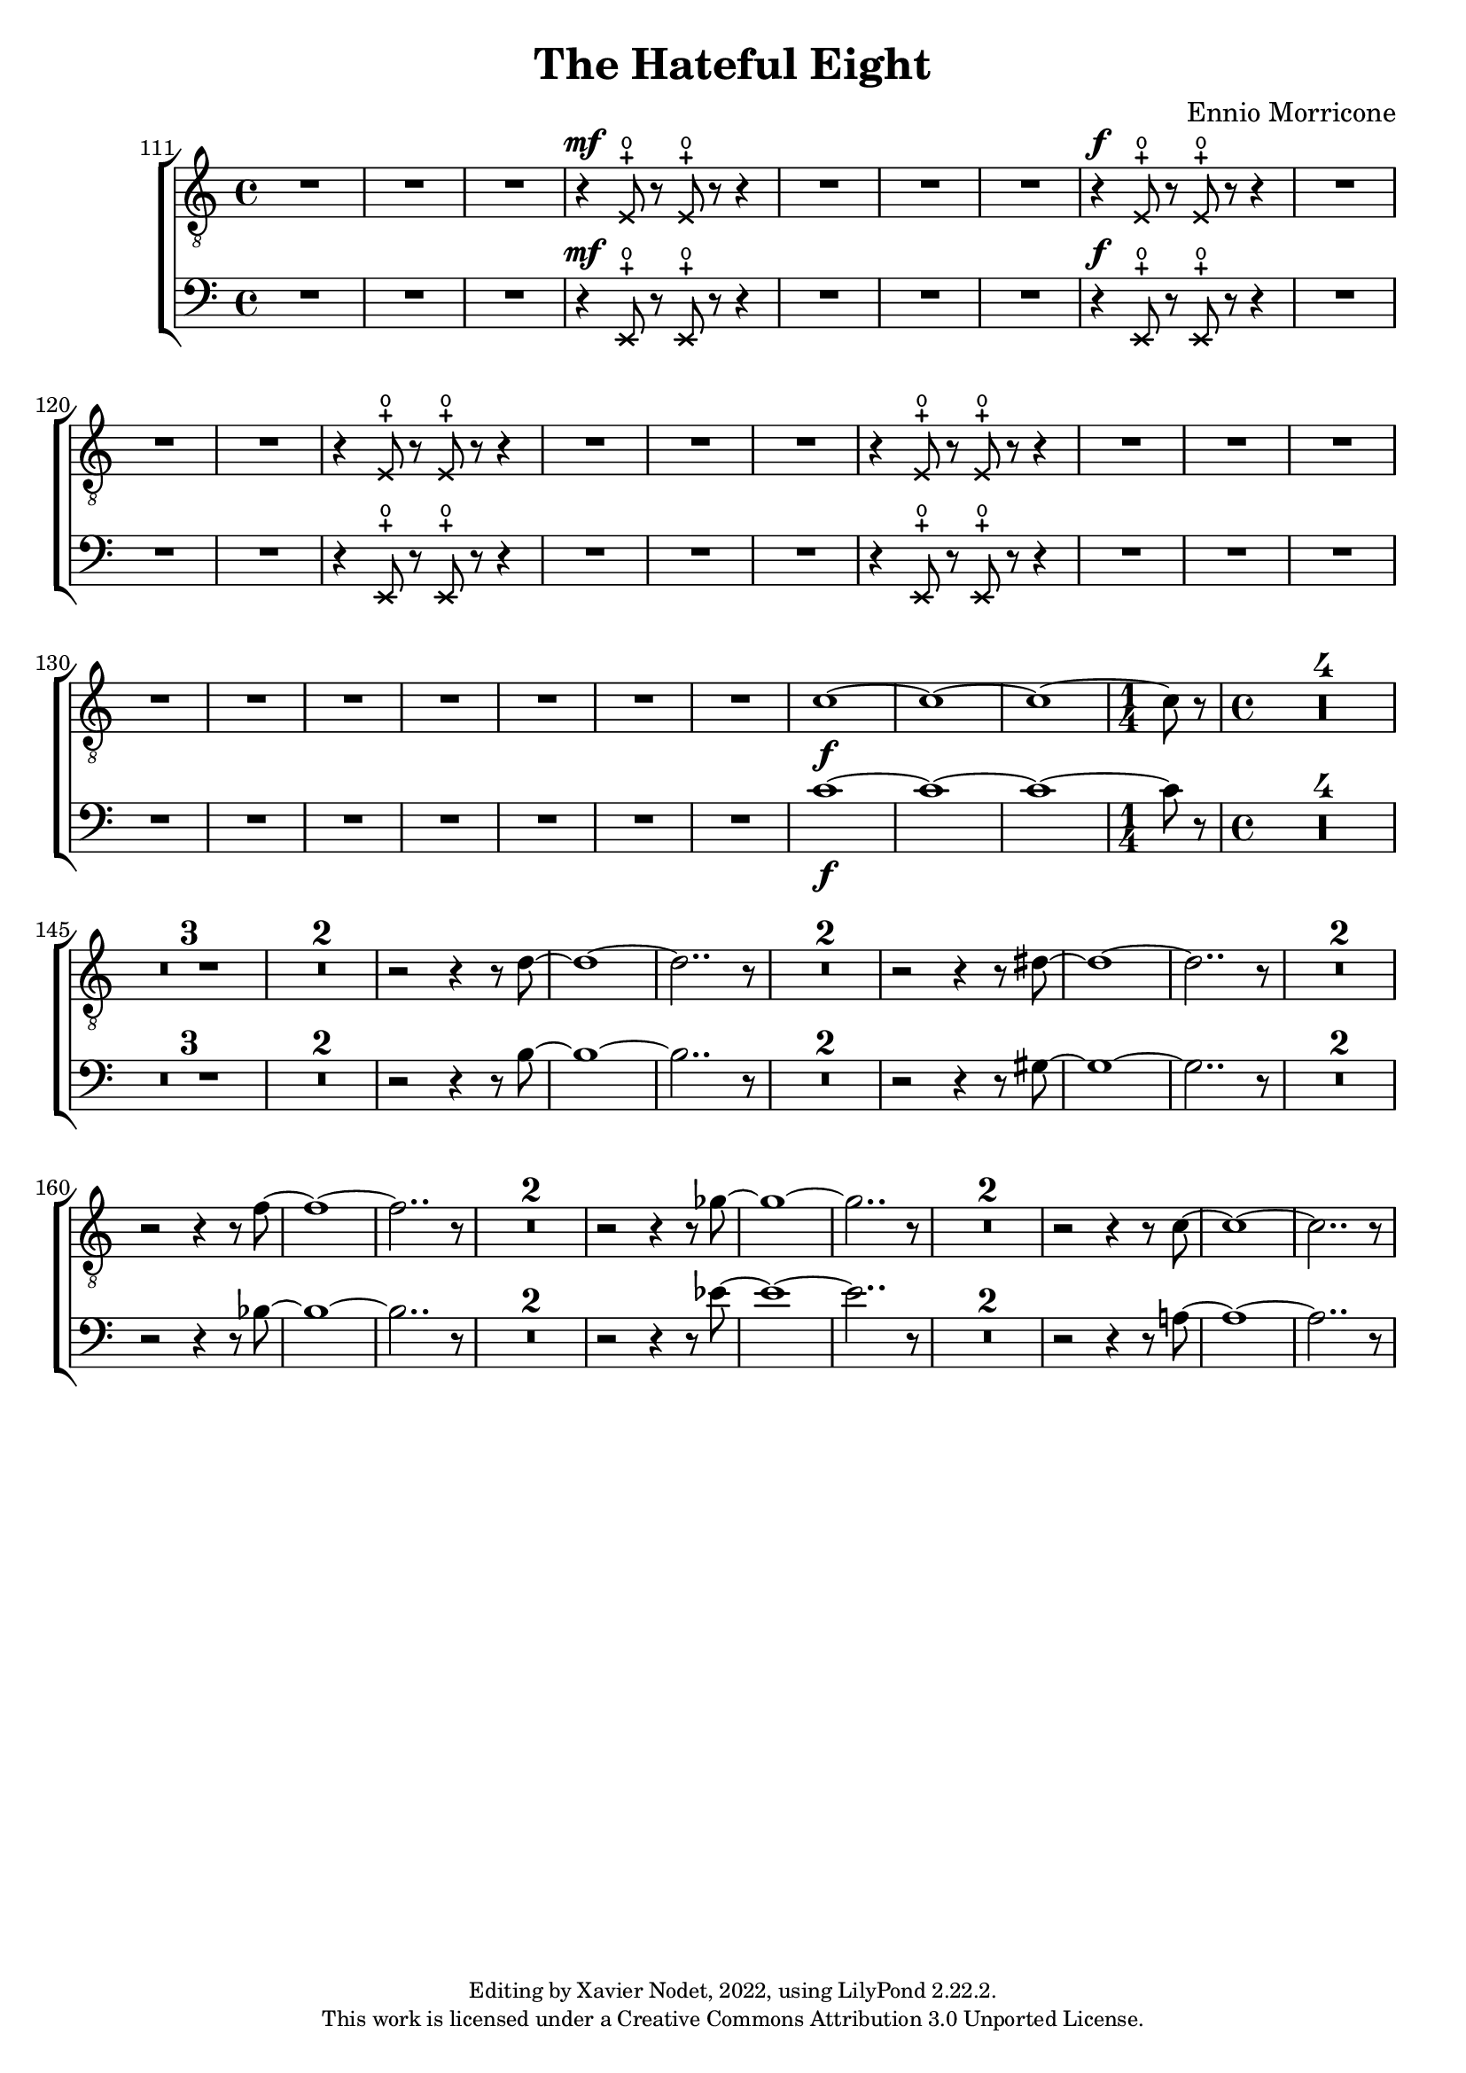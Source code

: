 \version "2.22.2"

\header {
  title = "The Hateful Eight"
  composer = "Ennio Morricone"
  copyright = \markup {
      \fontsize #-2
      \center-column {
         "Editing by Xavier Nodet, 2022, using LilyPond 2.22.2."
         "This work is licensed under a Creative Commons Attribution 3.0 Unported License."
      }
  }
  tagline = ""
}


tenors = \relative c {
  \clef "G_8"
  \key c \major
  \dynamicUp

  {R1*3} |
  \xNotesOn
  r4\mf e8-+\open r e-+\open r r4 | {R1*3}
  % 118
  r4\f e8-+\open r e-+\open r r4 | {R1*3}
  r4 e8-+\open r e-+\open r r4 | {R1*3}
  r4 e8-+\open r e-+\open r r4 | {R1*4}
  \xNotesOff
  
  %131
  \dynamicNeutral
  {R1*6} | c'1~\f | 1~ | 1~ | \time 1/4 8 r8 | \time 4/4

  % 141
  \compressMMRests {R1*4} | \compressMMRests {R1*3} | \compressMMRests {R1*2} |
  r2 r4 r8 d~ | 1~ | 2.. r8 | \compressMMRests {R1*2}
  
  % 156
  r2 r4 r8 dis~ | 1~ | 2.. r8 | \compressMMRests {R1*2}
  r2 r4 r8 f~ | 1~ | 2.. r8 | \compressMMRests {R1*2}
  
  % 165
  r2 r4 r8 ges~ | 1~ | 2.. r8 | \compressMMRests {R1*2}
  r2 r4 r8 c,~ | 1~ | 2.. r8 | 
}

basses = \relative c {
  \clef bass
  \key c \major
  \dynamicUp

  \bar ""  % Allow printing the bar number at beginning of score
  
  {R1*3} |
  \xNotesOn
  r4\mf e,8-+\open r e-+\open r r4 | {R1*3}
  % 118
  r4\f e8-+\open r e-+\open r r4 | {R1*3}
  r4 e8-+\open r e-+\open r r4 | {R1*3}
  r4 e8-+\open r e-+\open r r4 | {R1*4}
  \xNotesOff
  
  %131
  \dynamicNeutral
  {R1*6} | c''1~\f | 1~ | 1~ | \time 1/4 8 r8 | \time 4/4

  % 141
  \compressMMRests {R1*4} | \compressMMRests {R1*3} | \compressMMRests {R1*2} |
  r2 r4 r8 b~ | 1~ | 2.. r8 | \compressMMRests {R1*2}
  
  % 156
  r2 r4 r8 gis~ | 1~ | 2.. r8 | \compressMMRests {R1*2}
  r2 r4 r8 bes~ | 1~ | 2.. r8 | \compressMMRests {R1*2}
  
  % 165
  r2 r4 r8 ees~ | 1~ | 2.. r8 | \compressMMRests {R1*2}
  r2 r4 r8 a,!~ | 1~ | 2.. r8 | 
}

\score{
  \new ChoirStaff <<

    \set Score.currentBarNumber = #111
    \set Score.barNumberVisibility = #all-bar-numbers-visible
    \time 4/4
    %\tempo 4 = 69

    \new Voice = "T." { \tenors }
    \new Voice = "B." { \basses }    
  >>
  \layout { }
  \midi { }
}


